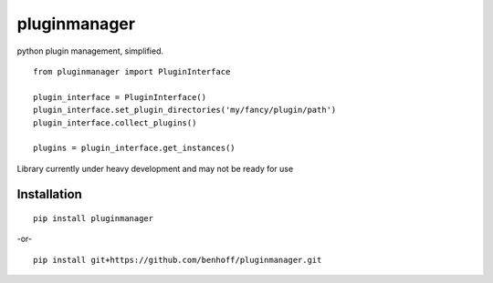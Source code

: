 pluginmanager
=============

|Build Status| |Coverage Status| |Code Climate|

python plugin management, simplified.

::

    from pluginmanager import PluginInterface

    plugin_interface = PluginInterface()
    plugin_interface.set_plugin_directories('my/fancy/plugin/path')
    plugin_interface.collect_plugins()

    plugins = plugin_interface.get_instances()

Library currently under heavy development and may not be ready for use

Installation
------------

::

    pip install pluginmanager

-or-

::

    pip install git+https://github.com/benhoff/pluginmanager.git

.. |Build Status| image:: https://travis-ci.org/benhoff/pluginmanager.svg?branch=master
    :target: https://travis-ci.org/benhoff/pluginmanager
.. |Coverage Status| image:: https://coveralls.io/repos/benhoff/pluginmanager/badge.svg?branch=master&service=github
    :target: https://coveralls.io/github/benhoff/pluginmanager?branch=master
.. |Code Climate| image:: https://codeclimate.com/github/benhoff/pluginmanager/badges/gpa.svg
    :target: https://codeclimate.com/github/benhoff/pluginmanager


